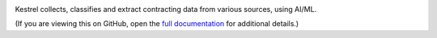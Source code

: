 |Build Status| |Coverage Status|

Kestrel collects, classifies and extract contracting data from various sources, using AI/ML.

(If you are viewing this on GitHub, open the `full documentation <https://kestrel.readthedocs.io/>`__ for additional details.)

.. |Build Status| image:: https://github.com/open-contracting/kestrel/actions/workflows/ci.yml/badge.svg
   :target: https://github.com/open-contracting/kestrel/actions/workflows/ci.yml
.. |Coverage Status| image:: https://coveralls.io/repos/github/open-contracting/kestrel/badge.svg?branch=main
   :target: https://coveralls.io/github/open-contracting/kestrel?branch=main
